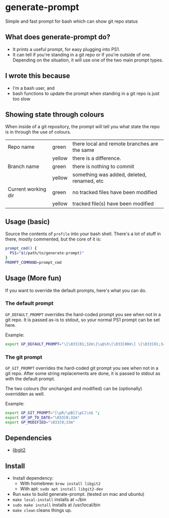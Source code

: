 * generate-prompt
[[https://github.com/fimblo/generate-prompt/actions/workflows/c.yml/badge.svg]]

Simple and fast prompt for bash which can show git repo status

** What does generate-prompt do?
- It prints a useful prompt, for easy plugging into PS1.
- It can tell if you're standing in a git repo or if you're outside of
  one. Depending on the situation, it will use one of the two main
  prompt types.

** I wrote this because
- I'm a bash user, and
- bash functions to update the prompt when standing in a git repo is
  just too slow

** Showing state through colours
When inside of a git repository, the prompt will tell you what state
the repo is in through the use of colours.


| Repo name           | green  | there local and remote branches are the same |
|                     | yellow | there is a difference.                       |
| Branch name         | green  | there is nothing to commit                   |
|                     | yellow | something was added, deleted, renamed, etc   |
| Current working dir | green  | no tracked files have been modified          |
|                     | yellow | tracked file(s) have been modified           |


** Usage (basic)
Source the contents of =profile= into your bash shell. There's a lot
of stuff in there, mostly commented, but the core of it is:

#+begin_src bash
  prompt_cmd() {
    PS1="$(/path/to/generate-prompt)"
  }
  PROMPT_COMMAND=prompt_cmd
#+end_src

** Usage (More fun)
If you want to override the default prompts, here's what you can do.

*** The default prompt
=GP_DEFAULT_PROMPT= overrides the hard-coded prompt you see when not
in a git repo. It is passed as-is to stdout, so your normal PS1 prompt
can be set here.

Example:
#+begin_src bash
export GP_DEFAULT_PROMPT="\[\033[01;32m\]\u@\h\[\033[00m\] \[\033[01;34m\]\W\[\033[00m\] $ "
#+end_src


*** The git prompt
=GP_GIT_PROMPT= overrides the hard-coded git prompt you see when not
in a git repo. After some string replacements are done, it is passed
to stdout as with the default prompt.

The two colours (for unchanged and modified) can be (optionally)
overridden as well.

Example:
#+begin_src bash
export GP_GIT_PROMPT="[\pR/\pB][\pC]\n$ ";
export GP_UP_TO_DATE="\033[0;32m"
export GP_MODIFIED="\033[0;33m"
#+end_src

** Dependencies
- [[https://github.com/libgit2/libgit2][libgit2]]

** Install

- Install dependency:
  - With homebrew: =brew install libgit2=
  - With apt: =sudo apt install libgit2-dev=
- Run =make= to build generate-prompt. (tested on mac and ubuntu)
- =make local-install= installs at ~/bin
- =sudo make install= installs at /usr/local/bin
- =make clean= cleans things up.
